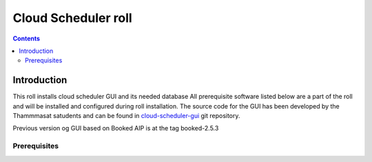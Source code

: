 
Cloud Scheduler roll
======================

.. contents::  

Introduction
----------------
This roll installs cloud scheduler GUI and its needed database 
All prerequisite software listed below are a part of the roll and 
will be installed and configured during roll installation. 
The source code for the GUI has been developed by the Thammmasat satudents
and can be found in `cloud-scheduler-gui`_ git repository.

Previous version og GUI based on Booked AIP is at the tag booked-2.5.3

Prerequisites
~~~~~~~~~~~~~~

.. _cloud-scheduler-gui: https://github.com/pragmagrid/cloud-scheduler-gui

